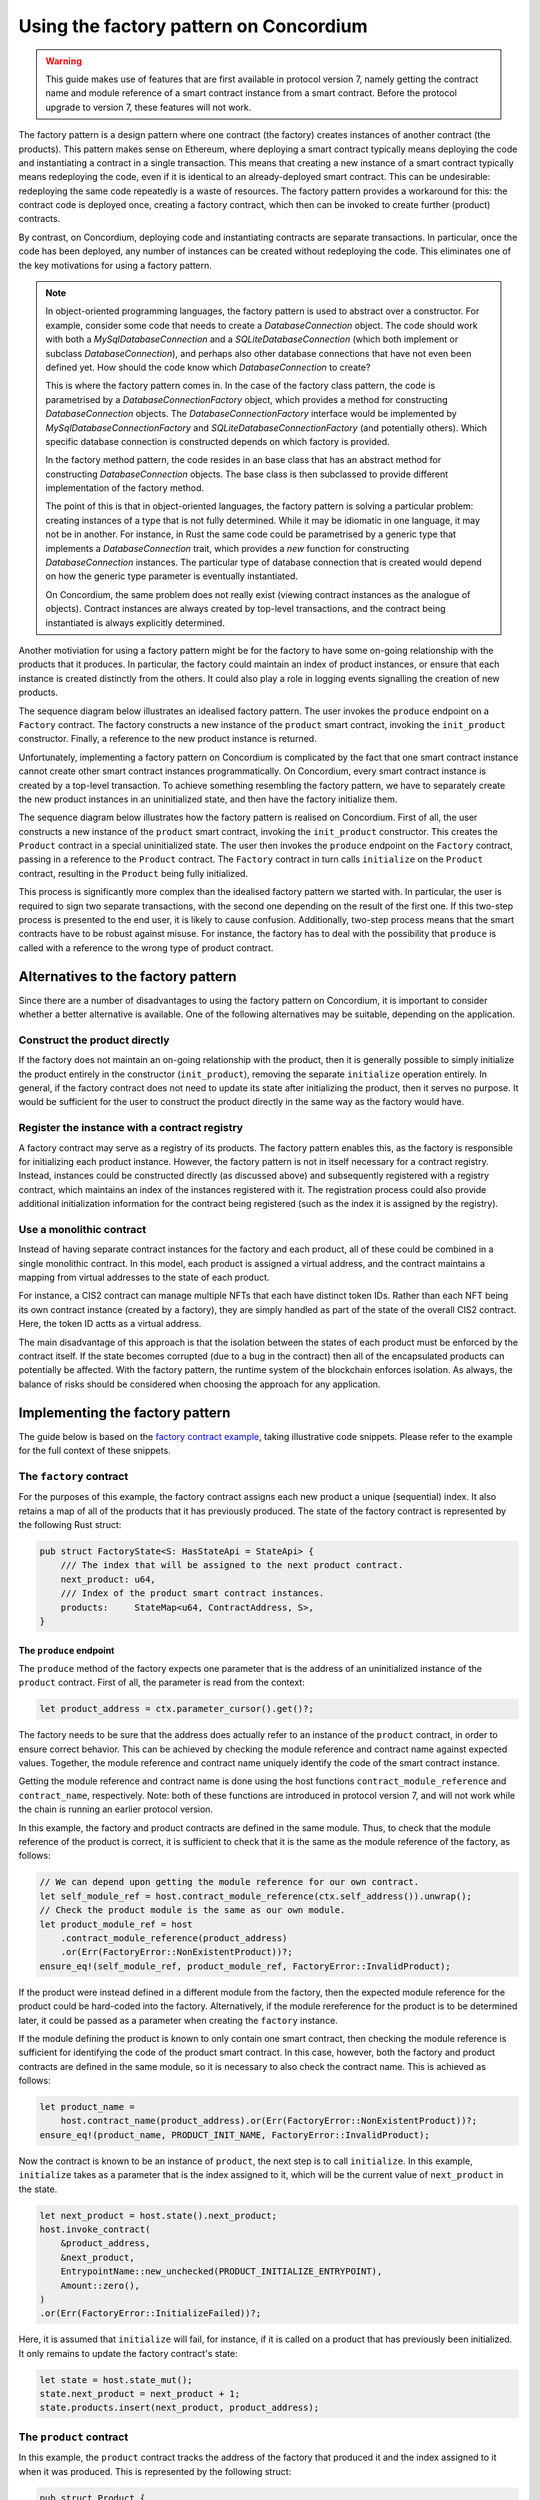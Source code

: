 .. _factory-pattern:

=======================================
Using the factory pattern on Concordium
=======================================

.. Warning::

    This guide makes use of features that are first available in protocol version 7,
    namely getting the contract name and module reference of a smart contract instance
    from a smart contract.
    Before the protocol upgrade to version 7, these features will not work.

The factory pattern is a design pattern where one contract (the factory) creates instances of
another contract (the products). This pattern makes sense on Ethereum, where deploying a smart
contract typically means deploying the code and instantiating a contract in a single transaction.
This means that creating a new instance of a smart contract typically means redeploying the code,
even if it is identical to an already-deployed smart contract. This can be undesirable:
redeploying the same code repeatedly is a waste of resources. The factory pattern provides a
workaround for this: the contract code is deployed once, creating a factory contract, which then
can be invoked to create further (product) contracts.

By contrast, on Concordium, deploying code and instantiating contracts are separate transactions.
In particular, once the code has been deployed, any number of instances can be created without
redeploying the code. This eliminates one of the key motivations for using a factory pattern.


.. Note::

    In object-oriented programming languages, the factory pattern is used to abstract over a constructor.
    For example, consider some code that needs to create a `DatabaseConnection` object.
    The code should work with both a `MySqlDatabaseConnection` and a `SQLiteDatabaseConnection`
    (which both implement or subclass `DatabaseConnection`), and perhaps also other database
    connections that have not even been defined yet. How should the code know which `DatabaseConnection`
    to create?

    This is where the factory pattern comes in. In the case of the factory class pattern,
    the code is parametrised by a `DatabaseConnectionFactory` object, which provides a
    method for constructing `DatabaseConnection` objects. The `DatabaseConnectionFactory`
    interface would be implemented by `MySqlDatabaseConnectionFactory` and
    `SQLiteDatabaseConnectionFactory` (and potentially others). Which specific database connection
    is constructed depends on which factory is provided.

    In the factory method pattern, the code resides in an base class that has an abstract method
    for constructing `DatabaseConnection` objects. The base class is then subclassed to provide
    different implementation of the factory method.

    The point of this is that in object-oriented languages, the factory pattern is solving a
    particular problem: creating instances of a type that is not fully determined. While it may
    be idiomatic in one language, it may not be in another. For instance, in Rust the same code
    could be parametrised by a generic type that implements a `DatabaseConnection` trait, which
    provides a `new` function for constructing `DatabaseConnection` instances. The particular
    type of database connection that is created would depend on how the generic type parameter
    is eventually instantiated.

    On Concordium, the same problem does not really exist (viewing contract instances as the
    analogue of objects). Contract instances are always created by top-level transactions, and
    the contract being instantiated is always explicitly determined.


Another motiviation for using a factory pattern might be for the factory to have some on-going
relationship with the products that it produces. In particular, the factory could maintain an
index of product instances, or ensure that each instance is created distinctly from the others.
It could also play a role in logging events signalling the creation of new products.

The sequence diagram below illustrates an idealised factory pattern.
The user invokes the ``produce`` endpoint on a ``Factory`` contract.
The factory constructs a new instance of the ``product`` smart contract, invoking the
``init_product`` constructor.
Finally, a reference to the new product instance is returned.

.. image:: images/ideal-factory.svg
    :alt: sequence diagram showing the idealised interaction for the factory pattern


Unfortunately, implementing a factory pattern on Concordium is complicated by the fact that one
smart contract instance cannot create other smart contract instances programmatically.
On Concordium, every smart contract instance is created by a top-level transaction. To achieve
something resembling the factory pattern, we have to separately create the new product instances
in an uninitialized state, and then have the factory initialize them.

The sequence diagram below illustrates how the factory pattern is realised on Concordium.
First of all, the user constructs a new instance of the ``product`` smart contract, invoking the
``init_product`` constructor.
This creates the ``Product`` contract in a special uninitialized state.
The user then invokes the ``produce`` endpoint on the ``Factory`` contract, passing in a reference
to the ``Product`` contract.
The ``Factory`` contract in turn calls ``initialize`` on the ``Product`` contract, resulting in
the ``Product`` being fully initialized.

.. image:: images/concordium-factory.svg
    :alt: sequence diagram showing how the factory pattern might be realised on Concordium

This process is significantly more complex than the idealised factory pattern we started with.
In particular, the user is required to sign two separate transactions, with the second one depending
on the result of the first one. If this two-step process is presented to the end user, it is likely
to cause confusion. Additionally, two-step process means that the smart contracts have to be robust
against misuse. For instance, the factory has to deal with the possibility that ``produce`` is
called with a reference to the wrong type of product contract.

Alternatives to the factory pattern
===================================

Since there are a number of disadvantages to using the factory pattern on Concordium, it is
important to consider whether a better alternative is available. One of the following alternatives
may be suitable, depending on the application.

Construct the product directly
------------------------------

If the factory does not maintain an on-going relationship with the product,
then it is generally possible to simply initialize the product entirely in
the constructor (``init_product``), removing the separate ``initialize`` operation entirely.
In general, if the factory contract does not need to update its state
after initializing the product, then it serves no purpose. It would be
sufficient for the user to construct the product directly in the same way as the factory
would have.

Register the instance with a contract registry
----------------------------------------------

A factory contract may serve as a registry of its products.
The factory pattern enables this, as the factory is responsible for initializing each product
instance. However, the factory pattern is not in itself necessary for a contract registry.
Instead, instances could be constructed directly (as discussed above) and subsequently registered
with a registry contract, which maintains an index of the instances registered with it.
The registration process could also provide additional initialization information for the contract
being registered (such as the index it is assigned by the registry).

Use a monolithic contract
-------------------------

Instead of having separate contract instances for the factory and each product, all of these
could be combined in a single monolithic contract. In this model, each product is assigned a
virtual address, and the contract maintains a mapping from virtual addresses to the state of
each product.

For instance, a CIS2 contract can manage multiple NFTs that each have distinct token IDs.
Rather than each NFT being its own contract instance (created by a factory), they are simply
handled as part of the state of the overall CIS2 contract. Here, the token ID actts as a
virtual address.

The main disadvantage of this approach is that the isolation between the states of each product
must be enforced by the contract itself. If the state becomes corrupted (due to a bug in the
contract) then all of the encapsulated products can potentially be affected. With the factory
pattern, the runtime system of the blockchain enforces isolation. As always, the balance of risks
should be considered when choosing the approach for any application.

Implementing the factory pattern
================================

The guide below is based on the `factory contract example <https://github.com/Concordium/concordium-rust-smart-contracts/blob/main/examples/factory/src/lib.rs>`_,
taking illustrative code snippets. Please refer to the example for the full context of these snippets.

The ``factory`` contract
------------------------

For the purposes of this example, the factory contract assigns each new product a unique (sequential)
index. It also retains a map of all of the products that it has previously produced.
The state of the factory contract is represented by the following Rust struct:

.. code-block:: Rust

    pub struct FactoryState<S: HasStateApi = StateApi> {
        /// The index that will be assigned to the next product contract.
        next_product: u64,
        /// Index of the product smart contract instances.
        products:     StateMap<u64, ContractAddress, S>,
    }

The ``produce`` endpoint
^^^^^^^^^^^^^^^^^^^^^^^^

The ``produce`` method of the factory expects one parameter that is the address of an uninitialized
instance of the ``product`` contract. First of all, the parameter is read from the context:

.. code-block:: Rust

        let product_address = ctx.parameter_cursor().get()?;

The factory needs to be sure that the address does actually refer to an instance of the ``product``
contract, in order to ensure correct behavior. This can be achieved by checking the module reference
and contract name against expected values. Together, the module reference and contract name uniquely
identify the code of the smart contract instance.

Getting the module reference and contract name is done using the host functions
``contract_module_reference`` and ``contract_name``, respectively. Note: both of these functions
are introduced in protocol version 7, and will not work while the chain is running an earlier
protocol version.

In this example, the factory and product contracts are defined in the same module.
Thus, to check that the module reference of the product is correct, it is sufficient to check that
it is the same as the module reference of the factory, as follows:

.. code-block:: Rust

        // We can depend upon getting the module reference for our own contract.
        let self_module_ref = host.contract_module_reference(ctx.self_address()).unwrap();
        // Check the product module is the same as our own module.
        let product_module_ref = host
            .contract_module_reference(product_address)
            .or(Err(FactoryError::NonExistentProduct))?;
        ensure_eq!(self_module_ref, product_module_ref, FactoryError::InvalidProduct);

If the product were instead defined in a different module from the factory, then the expected
module reference for the product could be hard-coded into the factory. Alternatively, if the
module rereference for the product is to be determined later, it could be passed as a parameter
when creating the ``factory`` instance.

If the module defining the product is known to only contain one smart contract, then checking the
module reference is sufficient for identifying the code of the product smart contract. In this case,
however, both the factory and product contracts are defined in the same module, so it is necessary
to also check the contract name. This is achieved as follows:

.. code-block:: Rust

        let product_name =
            host.contract_name(product_address).or(Err(FactoryError::NonExistentProduct))?;
        ensure_eq!(product_name, PRODUCT_INIT_NAME, FactoryError::InvalidProduct);

Now the contract is known to be an instance of ``product``, the next step is to call
``initialize``. In this example, ``initialize`` takes as a parameter that is the index assigned to
it, which will be the current value of ``next_product`` in the state.

.. code-block:: Rust

        let next_product = host.state().next_product;
        host.invoke_contract(
            &product_address,
            &next_product,
            EntrypointName::new_unchecked(PRODUCT_INITIALIZE_ENTRYPOINT),
            Amount::zero(),
        )
        .or(Err(FactoryError::InitializeFailed))?;

Here, it is assumed that ``initialize`` will fail, for instance, if it is called on a product that
has previously been initialized.
It only remains to update the factory contract's state:

.. code-block:: Rust

        let state = host.state_mut();
        state.next_product = next_product + 1;
        state.products.insert(next_product, product_address);

The ``product`` contract
------------------------

In this example, the ``product`` contract tracks the address of the factory that produced it and
the index assigned to it when it was produced. This is represented by the following struct:

.. code-block:: Rust

    pub struct Product {
        /// The factory that created the product.
        pub factory: ContractAddress,
        /// The index given to the product by the factory.
        pub index:   u64,
    }

Note, however, that this state information does not exist when the product is first created as
uninitialized. The full state of the product is thus represented as follows:

.. code-block:: Rust

    pub enum ProductState {
        /// The product has not yet been initialized by the factory.
        Uninitialized,
        /// The product has been initialised by the factory.
        Initialized(Product),
    }

The ``init`` function for the product will simply create a new product in the ``Uninitialized``
state:

.. code-block:: Rust

    #[init(contract = "product")]
    pub fn init(_ctx: &InitContext, _state_builder: &mut StateBuilder) -> InitResult<ProductState> {
        Ok(ProductState::Uninitialized)
    }

The ``initialize`` endpoint
^^^^^^^^^^^^^^^^^^^^^^^^^^^

The ``initialize`` method of the product first checks that the product has not already been
initialized:

.. code-block:: Rust

        let state = host.state_mut();
        ensure_eq!(*state, ProductState::Uninitialized, ProductError::AlreadyInitialized);


Since the construction and initialization of the product occur in two
separate transactions, it is possible that a third party might try to hijack
the process by inserting their own transaction to initialize the product.
For instance, an adversary could invoke a different factory instance than indended by the user,
as illustrated in the following sequence diagram:

.. image:: images/factory-adversary.svg
    :alt: sequence diagram showing how a third party might hijack a product

To prevent this possibility, the product checks in its ``initialize`` method that the invoker of the
transaction (i.e. the account that originated the transaction as a whole) is the same account as
created the product contract instance (i.e. the "owner"):

.. code-block:: Rust

        ensure_eq!(ctx.invoker(), ctx.owner(), ProductError::NotAuthorized);

With this check, the attack described above would result in failure for Adversary (because
the invoker Adversary does not match the owner User), but success for User:

.. image:: images/factory-adversary2.svg
    :alt: sequence diagram showing how a hijacking attempt fails

.. Note::
    Typically, it is wrong to use the invoker of a transaction for
    authorization, rather than the immediate caller. For instance, a user might
    invoke some untrusted smart contract, and expect it is not authorized to
    transfer tokens she holds on another contract. If the token-holding contract
    used the invoker for authorization, then the untrusted contract could
    transfer the tokens. In the case of the factory pattern, however, the
    authorization is for a one-time use (initializing the product contract)
    and should occur immediately after the product is created. An adversary
    would have to convince a user to sign a malicious transaction in between the
    construction and (intended) initialization transactions in order to hijack
    the product contract, as shown in the following sequence diagram:

    .. image:: images/factory-tricked.svg
        :alt: sequence diagram showing how a hijacking attempt may succeed if the user is deceived into signing a bad transaction

    This is hopefully unlikely. Moreover, the effect of
    such a hijacking should typically be that the product cannot be used as the
    user intended, but the user would still be able to create another product
    and have the factory produce that correctly.

At this point, it just remains to initialize the state of the product:

.. code-block:: Rust

        // The index is supplied as a parameter by the factory.
        let index: u64 = ctx.parameter_cursor().get()?;
        // This endpoint should only be called by another smart contract, namely the
        // factory, which we record in the state.
        let factory = match ctx.sender() {
            Address::Contract(ca) => ca,
            _ => Err(ProductError::SenderIsAccountAddress)?,
        };
        // Initialize the state.
        let product = Product {
            index,
            factory,
        };
        *state = ProductState::Initialized(product);


.. Note::

    If a user invokes ``initialize`` directly (rather than through a factory contract) it will fail.
    This is because ``initialize`` checks that the immediate caller is a smart contract, and
    records the contract address in the state. The fact that this prevents a user from directly
    invoking ``initialize`` is incidental. The design intent is not to prevent the user from
    badly initializing products (which they could also do by invoking a "BadFactory" as previously
    noted). The intent is that products that are produced by the factory are produced correctly.


.. _security-considerations:

Security considerations
=======================

The security model for the factory pattern presented here relies on the fact that none of the initialization of
the product occurs in the constructor of the product (the ``init`` method),
but instead is handled by the ``initialize`` endpoint that is called by the
factory. In particular, if any funds or authorization are granted to the
product before `initialize` is called, then the consequences and risk of
hijacking are more sever. Thus, to adhere to the factory pattern, the
product contract must:

1. Always be constructed in an uninitialized state, with no balance, authority or any other state.

2. Only permit the ``initialize`` update operation while it is in the uninitialized state.

3. On a successful call of ``initialize``, transition from the uninitialized state to an initialized state.

4. Never transition back to the uninitialized state.

It is important to always consider the risks presented by malicious third
parties and to evaluate if any given solution is appropriate to the
application at hand.
